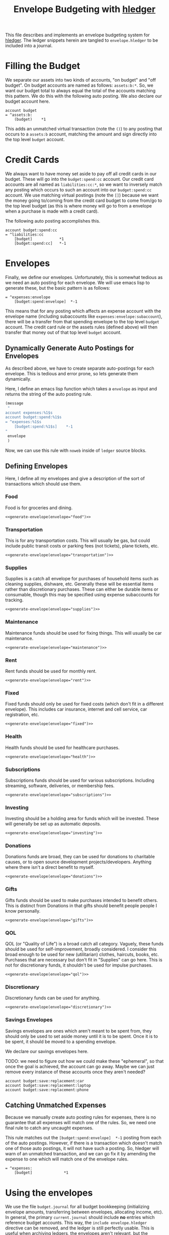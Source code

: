 #+title: Envelope Budgeting with [[https://hledger.org/][hledger]]
#+PROPERTY: header-args :tangle "~/finance/envelope.hledger"

This file describes and implements an envelope budgeting system for [[https://hledger.org/][hledger]].
The ledger snippets herein are tangled to =envelope.hledger= to be included into a journal.

* Filling the Budget
We separate our assets into two kinds of accounts, "on budget" and "off budget". On budget accounts are named as follows: =assets:b:*=. So, we want our budget total to always equal the total of the accounts matching this pattern. We do this with the following auto posting. We also declare our budget account here.

#+begin_src ledger
account budget
= ^assets:b:
    (budget)    *1
#+end_src

This adds an unmatched virtual transaction (note the =()=) to any posting that occurs to a =assets:b= account, matching the amount and sign directly into the top level =budget= account.

* Credit Cards
We always want to have money set aside to pay off all credit cards in our budget. These will go into the =budget:spend:cc= account. Our credit card accounts are all named as =liabilities:cc:*=, so we want to inversely match any posting which occurs to such an account into our =budget:spend:cc= account. We use matching virtual postings (note the =[]=) because we want the money going to/coming from the credit card budget to come from/go to the top level budget (as this is where money will go to from a envelope when a purchase is made with a credit card).

The following auto posting accomplishes this.

#+begin_src ledger
account budget:spend:cc
= ^liabilities:cc
    [budget]            *1
    [budget:spend:cc]   *-1
#+end_src

* Envelopes
Finally, we define our envelopes. Unfortunately, this is somewhat tedious as we need an auto posting for each envelope. We will use emacs lisp to generate these, but the basic pattern is as follows:

#+begin_src ledger :tangle none
= ^expenses:envelope
    [budget:spend:envelope]  *-1
#+end_src

This means that for any posting which affects an expense account with the envelope name (including subaccounts like =expenses:envelope:subaccount=), there will be a transfer from that spending envelope to the top level =budget= account. The credit card rule or the assets rules (defined above) will then transfer that money out of that top level =budget= account.

** Dynamically Generate Auto Postings for Envelopes
As described above, we have to create separate auto-postings for each envelope. This is tedious and error prone, so lets generate them dynamically.

Here, I define an emacs lisp function which takes a =envelope= as input and returns the string of the auto posting rule.

#+name: generate-envelope
#+begin_src emacs-lisp :var envelope="default" :tangle none
(message
 "
account expenses:%1$s
account budget:spend:%1$s
= ^expenses:%1$s
    [budget:spend:%1$s]    *-1
"
 envelope
 )
#+end_src

Now, we can use this rule with =noweb= inside of =ledger= source blocks.

** Defining Envelopes
Here, I define all my envelopes and give a description of the sort of transactions which should use them.

*** Food
Food is for groceries and dining.

#+begin_src ledger :noweb yes
<<generate-envelope(envelope="food")>>
#+end_src

*** Transportation
This is for any transportation costs. This will usually be gas, but could include public transit costs or parking fees (not tickets), plane tickets, etc.

#+begin_src ledger :noweb yes
<<generate-envelope(envelope="transportation")>>
#+end_src

*** Supplies
Supplies is a catch all envelope for purchases of household items such as cleaning supplies, dishware, etc. Generally these will be essential items rather than discretionary purchases. These can either be durable items or consumable, though this may be specified using expense subaccounts for tracking.

#+begin_src ledger :noweb yes
<<generate-envelope(envelope="supplies")>>
#+end_src

*** Maintenance
Maintenance funds should be used for fixing things. This will usually be car maintenance.

#+begin_src ledger :noweb yes
<<generate-envelope(envelope="maintenance")>>
#+end_src

*** Rent
Rent funds should be used for monthly rent.

#+begin_src ledger :noweb yes
<<generate-envelope(envelope="rent")>>
#+end_src

*** Fixed
Fixed funds should only be used for fixed costs (which don't fit in a different envelope). This includes car insurance, internet and cell service, car registration, etc.

#+begin_src ledger :noweb yes
<<generate-envelope(envelope="fixed")>>
#+end_src

*** Health
Health funds should be used for healthcare purchases.

#+begin_src ledger :noweb yes
<<generate-envelope(envelope="health")>>
#+end_src

*** Subscriptions
Subscriptions funds should be used for various subscriptions. Including streaming, software, deliveries, or membership fees.

#+begin_src ledger :noweb yes
<<generate-envelope(envelope="subscriptions")>>
#+end_src

*** Investing
Investing should be a holding area for funds which will be invested. These will generally be set up as automatic deposits.

#+begin_src ledger :noweb yes
<<generate-envelope(envelope="investing")>>
#+end_src

*** Donations
Donations funds are broad, they can be used for donations to charitable causes, or to open source development projects/developers. Anything where there isn't a direct benefit to myself.

#+begin_src ledger :noweb yes
<<generate-envelope(envelope="donations")>>
#+end_src

*** Gifts
Gifts funds should be used to make purchases intended to benefit others. This is distinct from Donations in that gifts should benefit people people I know personally.

#+begin_src ledger :noweb yes
<<generate-envelope(envelope="gifts")>>
#+end_src

*** QOL
QOL (or "Quality of Life") is a broad catch all category. Vaguely, these funds should be used for self-improvement, broadly considered. I consider this broad enough to be used for new (utilitarian) clothes, haircuts, books, etc. Purchases that are necessary but don't fit in "Supplies" can go here. This is not for discretionary funds, it shouldn't be used for impulse purchases.

#+begin_src ledger :noweb yes
<<generate-envelope(envelope="qol")>>
#+end_src

*** Discretionary
Discretionary funds can be used for anything.

#+begin_src ledger :noweb yes
<<generate-envelope(envelope="discretionary")>>
#+end_src

*** Savings Envelopes
Savings envelopes are ones which aren't meant to be spent from, they should only be used to set aside money until it is to be spent. Once it is to be spent, it should be moved to a spending envelope.

We declare our savings envelopes here.

TODO: we need to figure out how we could make these "ephemeral", so that once the goal is achieved, the account can go away. Maybe we can just remove every instance of these accounts once they aren't needed?

#+begin_src ledger
account budget:save:replacement:car
account budget:save:replacement:laptop
account budget:save:replacement:phone
#+end_src

** Catching Unmatched Expenses
Because we manually create auto posting rules for expenses, there is no guarantee that all expenses will match one of the rules. So, we need one final rule to catch any uncaught expenses.

This rule matches out the =[budget:spend:envelope]  *-1= posting from each of the auto postings. However, if there is a transaction which doesn't match one of those auto postings, it will not have such a posting. So, hledger will warn of an unmatched transaction, and we can go fix it by amending the expense to one which will match one of the envelope rules.

#+begin_src ledger
= ^expenses:
    [budget]              *1
#+end_src

* Using the envelopes
We use the file =budget.journal= for all budget bookkeeping (initializing envelope amounts, transferring between envelopes, allocating income, etc). In general, the primary =current.journal= should include *no* entries which reference budget accounts. This way, the =include envelope.hledger= directive can be removed, and the ledger is still perfectly usable. This is useful when archiving ledgers, the envelopes aren't relevant, but the expense, asset, etc reports likely are. We include the =budget.journal= file below, this way that file is always included when the envelope system is included.

#+begin_src ledger
include budget.journal
account assets:b
#+end_src

** Initializing envelopes
In order to initialize envelopes, first initialize accounts in the =current.journal= and note the total amount in =assets:b= subaccounts (or in the =budget= account, if you've included =envelope.hledger=), this is the budgetable amount. Then, create a =budget.journal= account, and add an initialization transaction as below:

#+begin_src ledger :tangle none
2025-01-24 opening budget
    [budget]
    [budget:spend:food]            $200
    [budget:spend:transportation]  $75
    [budget:spend:supplies]        $30
#+end_src

This distributes $305 to the =food=, =transportation=, and =supplies= envelopes from the =budget= account, which has been filled from the =assets:b= accounts by the earlier auto posting.

Allocating a new paycheck/income follows exactly the same process: enter the income transaction in =current.journal=, note the new balance of =budget=, and allocate that money as just above.

** Moving Money
Sometimes you may need to reallocate funds from one envelope to another. This is done trivially as any other transaction (but, again, should be done in =budget.journal= instead of =current.journal=):

#+begin_src ledger :tangle none
2025-01-27 budget reallocation
    [budget:spend:supplies]  $10
    [budget:spend:food]
#+end_src
